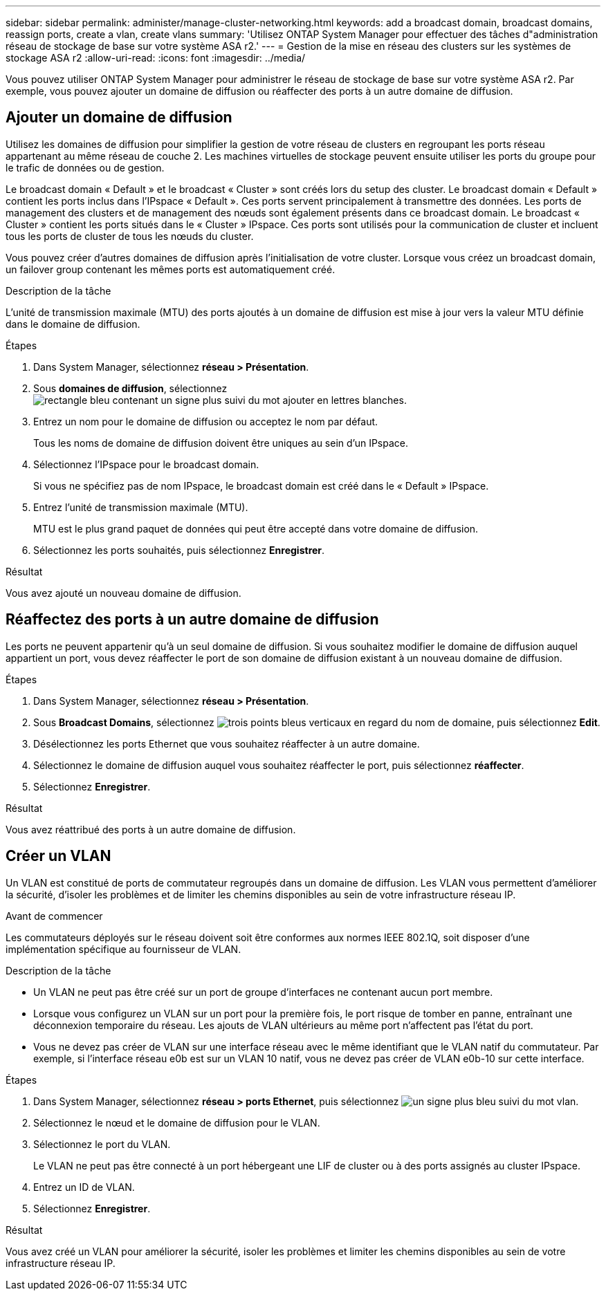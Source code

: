 ---
sidebar: sidebar 
permalink: administer/manage-cluster-networking.html 
keywords: add a broadcast domain, broadcast domains, reassign ports, create a vlan, create vlans 
summary: 'Utilisez ONTAP System Manager pour effectuer des tâches d"administration réseau de stockage de base sur votre système ASA r2.' 
---
= Gestion de la mise en réseau des clusters sur les systèmes de stockage ASA r2
:allow-uri-read: 
:icons: font
:imagesdir: ../media/


[role="lead"]
Vous pouvez utiliser ONTAP System Manager pour administrer le réseau de stockage de base sur votre système ASA r2. Par exemple, vous pouvez ajouter un domaine de diffusion ou réaffecter des ports à un autre domaine de diffusion.



== Ajouter un domaine de diffusion

Utilisez les domaines de diffusion pour simplifier la gestion de votre réseau de clusters en regroupant les ports réseau appartenant au même réseau de couche 2. Les machines virtuelles de stockage peuvent ensuite utiliser les ports du groupe pour le trafic de données ou de gestion.

Le broadcast domain « Default » et le broadcast « Cluster » sont créés lors du setup des cluster. Le broadcast domain « Default » contient les ports inclus dans l'IPspace « Default ». Ces ports servent principalement à transmettre des données. Les ports de management des clusters et de management des nœuds sont également présents dans ce broadcast domain. Le broadcast « Cluster » contient les ports situés dans le « Cluster » IPspace. Ces ports sont utilisés pour la communication de cluster et incluent tous les ports de cluster de tous les nœuds du cluster.

Vous pouvez créer d'autres domaines de diffusion après l'initialisation de votre cluster. Lorsque vous créez un broadcast domain, un failover group contenant les mêmes ports est automatiquement créé.

.Description de la tâche
L'unité de transmission maximale (MTU) des ports ajoutés à un domaine de diffusion est mise à jour vers la valeur MTU définie dans le domaine de diffusion.

.Étapes
. Dans System Manager, sélectionnez *réseau > Présentation*.
. Sous *domaines de diffusion*, sélectionnez image:icon_add_blue_bg.png["rectangle bleu contenant un signe plus suivi du mot ajouter en lettres blanches"].
. Entrez un nom pour le domaine de diffusion ou acceptez le nom par défaut.
+
Tous les noms de domaine de diffusion doivent être uniques au sein d'un IPspace.

. Sélectionnez l'IPspace pour le broadcast domain.
+
Si vous ne spécifiez pas de nom IPspace, le broadcast domain est créé dans le « Default » IPspace.

. Entrez l'unité de transmission maximale (MTU).
+
MTU est le plus grand paquet de données qui peut être accepté dans votre domaine de diffusion.

. Sélectionnez les ports souhaités, puis sélectionnez *Enregistrer*.


.Résultat
Vous avez ajouté un nouveau domaine de diffusion.



== Réaffectez des ports à un autre domaine de diffusion

Les ports ne peuvent appartenir qu'à un seul domaine de diffusion. Si vous souhaitez modifier le domaine de diffusion auquel appartient un port, vous devez réaffecter le port de son domaine de diffusion existant à un nouveau domaine de diffusion.

.Étapes
. Dans System Manager, sélectionnez *réseau > Présentation*.
. Sous *Broadcast Domains*, sélectionnez image:icon_kabob.gif["trois points bleus verticaux"] en regard du nom de domaine, puis sélectionnez *Edit*.
. Désélectionnez les ports Ethernet que vous souhaitez réaffecter à un autre domaine.
. Sélectionnez le domaine de diffusion auquel vous souhaitez réaffecter le port, puis sélectionnez *réaffecter*.
. Sélectionnez *Enregistrer*.


.Résultat
Vous avez réattribué des ports à un autre domaine de diffusion.



== Créer un VLAN

Un VLAN est constitué de ports de commutateur regroupés dans un domaine de diffusion. Les VLAN vous permettent d'améliorer la sécurité, d'isoler les problèmes et de limiter les chemins disponibles au sein de votre infrastructure réseau IP.

.Avant de commencer
Les commutateurs déployés sur le réseau doivent soit être conformes aux normes IEEE 802.1Q, soit disposer d'une implémentation spécifique au fournisseur de VLAN.

.Description de la tâche
* Un VLAN ne peut pas être créé sur un port de groupe d'interfaces ne contenant aucun port membre.
* Lorsque vous configurez un VLAN sur un port pour la première fois, le port risque de tomber en panne, entraînant une déconnexion temporaire du réseau. Les ajouts de VLAN ultérieurs au même port n'affectent pas l'état du port.
* Vous ne devez pas créer de VLAN sur une interface réseau avec le même identifiant que le VLAN natif du commutateur. Par exemple, si l'interface réseau e0b est sur un VLAN 10 natif, vous ne devez pas créer de VLAN e0b-10 sur cette interface.


.Étapes
. Dans System Manager, sélectionnez *réseau > ports Ethernet*, puis sélectionnez image:icon_vlan.png["un signe plus bleu suivi du mot vlan"].
. Sélectionnez le nœud et le domaine de diffusion pour le VLAN.
. Sélectionnez le port du VLAN.
+
Le VLAN ne peut pas être connecté à un port hébergeant une LIF de cluster ou à des ports assignés au cluster IPspace.

. Entrez un ID de VLAN.
. Sélectionnez *Enregistrer*.


.Résultat
Vous avez créé un VLAN pour améliorer la sécurité, isoler les problèmes et limiter les chemins disponibles au sein de votre infrastructure réseau IP.
